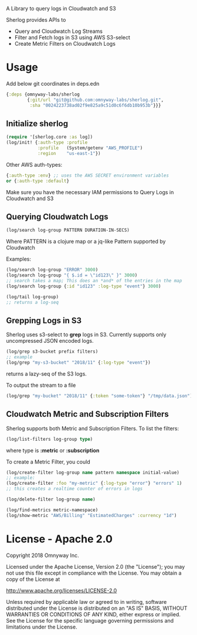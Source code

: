 # sherlog

A Library to query logs in Cloudwatch and S3

Sherlog provides APIs to
- Query and Cloudwatch Log Streams
- Filter and Fetch logs in S3 using AWS S3-select
- Create Metric Filters on Cloudwatch Logs

* Usage

Add below git coordinates in deps.edn

#+BEGIN_SRC clojure
{:deps {omnyway-labs/sherlog
        {:git/url "git@github.com:omnyway-labs/sherlog.git",
         :sha "0024223738ad02f9e825a9c51d0c6f6db10b953b"}}}
#+END_SRC

** Initialize sherlog

#+begin_src clojure
(require '[sherlog.core :as log])
(log/init! {:auth-type :profile
            :profile   (System/getenv "AWS_PROFILE")
            :region    "us-east-1"})
#+end_src

Other AWS auth-types:
#+BEGIN_SRC clojure
{:auth-type :env} ;; uses the AWS SECRET environment variables
or {:auth-type :default}

#+END_SRC
Make sure you have the necessary IAM permissions to Query Logs in
Cloudwatch and S3

** Querying Cloudwatch Logs

#+begin_src clojure
(log/search log-group PATTERN DURATION-IN-SECS)
#+end_src

Where PATTERN is a clojure map or a jq-like Pattern supported by
Cloudwatch

Examples:

#+begin_src clojure
(log/search log-group "ERROR" 3000)
(log/search log-group "{ $.id = \"id123\" }" 3000)
;; search takes a map; This does an *and* of the entries in the map
(log/search log-group {:id "id123" :log-type "event"} 3000)

(log/tail log-group)
;; returns a log-seq
#+end_src

** Grepping Logs in S3

Sherlog uses s3-select to *grep* logs in S3. Currently supports only
uncompressed JSON encoded logs.

#+begin_src clojure
(log/grep s3-bucket prefix filters)
;; example
(log/grep "my-s3-bucket" "2018/11" {:log-type "event"})
#+end_src
returns a lazy-seq of the S3 logs.

To output the stream to a file

#+begin_src clojure
(log/grep "my-bucket" "2018/11" {:token "some-token"} "/tmp/data.json")
#+end_src

** Cloudwatch Metric and Subscription Filters

Sherlog supports both Metric and Subscription Filters.
To list the filters:
#+begin_src clojure
(log/list-filters log-group type)
#+end_src
where type is *:metric* or *:subscription*


To create a Metric Filter, you could

#+begin_src clojure
(log/create-filter log-group name pattern namespace initial-value)
;; example:
(log/create-filter :foo "my-metric" {:log-type "error"} "errors" 1)
;; this creates a realtime counter of errors in logs

(log/delete-filter log-group name)
#+end_src

#+begin_src clojure
(log/find-metrics metric-namespace)
(log/show-metric "AWS/Billing" "EstimatedCharges" :currency "1d")
#+end_src

* License - Apache 2.0

Copyright 2018 Omnyway Inc.

Licensed under the Apache License, Version 2.0 (the "License");
you may not use this file except in compliance with the License.
You may obtain a copy of the License at

[[http://www.apache.org/licenses/LICENSE-2.0]]

Unless required by applicable law or agreed to in writing, software
distributed under the License is distributed on an "AS IS" BASIS,
WITHOUT WARRANTIES OR CONDITIONS OF ANY KIND, either express or implied.
See the License for the specific language governing permissions and
limitations under the License.
